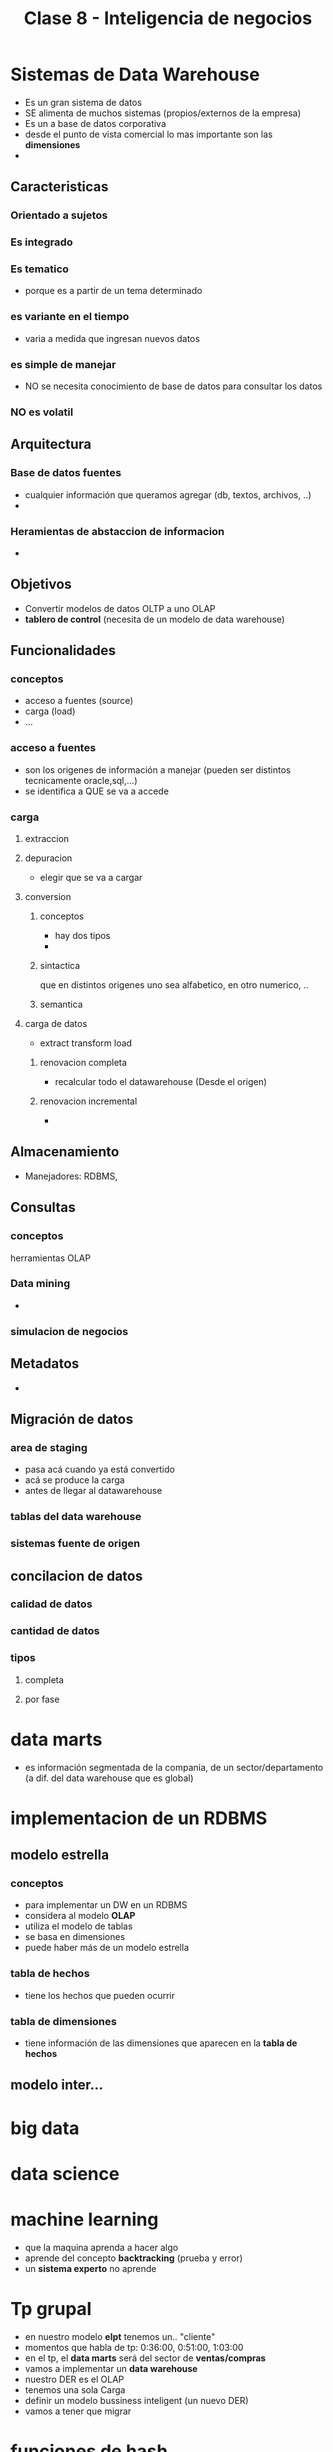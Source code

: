 #+TITLE: Clase 8 - Inteligencia de negocios

#+BEGIN_COMMENT
DUDAS...

# TECNOLOGIAS OLAP

1. Pag. 12: que problemas de construcción y mantenimiento tenian?
   Rta: en la pag 14 lo menciona el xq
2. Pag.20: DUDA (???) xq quedarian vacias? xq se cargan con el resto 
   de la informacion, pero esa faltante serian columnas vacias?
   
--------------------------------------------------------------------------------

# DATA WAREHOUSE

*Prioridad ALTA*
1. Pag 6: DUDAS
   1. Que serian los "datos operacionales"?
   2. Menciona que afecta a los datos operacionales, porque son db relacionales?
2. Pag. 12: Que se aconseja? Que cada area tenga su propia MDB? (multidimensional data base)
3. Pag. 13: Data mining.. existencia de corelaciones inesperadas entre ellos? QUE?
4. Pag. 27: Tabla d hechos (?) no entendi del todo..

*Prioridad BAJA*
1. Pag. 5: Los datos antes de ingresar al DW se integran con TODOS los demás?
           Por ejemplo..?

2. Pag. 7: Una DB de Texto, seria cualquiera que guarde contenido ej. de revistas, libros, ..?

3. Pag. 6: En DW es màs comun el ingreso de registros, que el borrado/update?
   Rta: al final de la pag. 6, dice "NO SE MODIFICA"
   
4. Pag. 11: Como es el tema de *depuracion*..? osea como verifica la calidad de los datos?
   Rta: En la pag 17. lo detalla
#+END_COMMENT
* Sistemas de Data Warehouse
  - Es un gran sistema de datos
  - SE alimenta de muchos sistemas (propios/externos de la empresa)
  - Es un a base de datos corporativa
  - desde el punto de vista comercial lo mas importante son las *dimensiones*
  - 
** Caracteristicas
*** Orientado a sujetos
*** Es integrado
*** Es tematico
    - porque es a partir de un tema determinado
*** es variante en el tiempo
    - varia a medida que ingresan nuevos datos
*** es simple de manejar
    - NO se necesita conocimiento de base de datos para consultar los datos
*** NO es volatil
** Arquitectura
*** Base de datos fuentes
    - cualquier información que queramos agregar (db, textos, archivos, ..)
    - 
*** Heramientas de abstaccion de informacion
    -
** Objetivos
   - Convertir modelos de datos OLTP a uno OLAP
   - *tablero de control* (necesita de un modelo de data warehouse)
** Funcionalidades
*** conceptos
   - acceso a fuentes (source)
   - carga (load)
   - ...
*** acceso a fuentes
    - son los origenes de información a manejar (pueden ser distintos tecnicamente oracle,sql,...)
    - se identifica a QUE se va a accede
*** carga
**** extraccion
**** depuracion
     - elegir que se va a cargar
**** conversion
***** conceptos
       - hay dos tipos
       - 
***** sintactica
      que en distintos origenes uno sea alfabetico, en otro numerico, ..
***** semantica
**** carga de datos
     - extract transform load
***** renovacion completa
      - recalcular todo el datawarehouse (Desde el origen)
***** renovacion incremental
      - 
** Almacenamiento
   - Manejadores: RDBMS, 
** Consultas
*** conceptos
    herramientas OLAP
*** Data mining
    - 
*** simulacion de negocios
** Metadatos
   - 
** Migración de datos
*** area de staging
    - pasa acá cuando ya está convertido
    - acá se produce la carga
    - antes de llegar al datawarehouse
*** tablas del data warehouse
*** sistemas fuente de origen
** concilacion de datos
*** calidad de datos
*** cantidad de datos
*** tipos
**** completa
**** por fase
* data marts
  - es información segmentada de la compania, de un sector/departamento
    (a dif. del data warehouse que es global)
* implementacion de un RDBMS
** modelo estrella
*** conceptos
    - para implementar un DW en un RDBMS
    - considera al modelo *OLAP*
    - utiliza el modelo de tablas
    - se basa en dimensiones
    - puede haber más de un modelo estrella
*** tabla de hechos
    - tiene los hechos que pueden ocurrir 
*** tabla de dimensiones
    - tiene información de las dimensiones que aparecen en la *tabla de hechos*
** modelo inter...
* big data
* data science
* machine learning
  - que la maquina aprenda a hacer algo
  - aprende del concepto *backtracking* (prueba y error)
  - un *sistema experto* no aprende
* Tp grupal
  - en nuestro modelo *elpt* tenemos un.. "cliente"
  - momentos que habla de tp: 0:36:00, 0:51:00, 1:03:00
  - en el tp, el *data marts* será del sector de *ventas/compras*
  - vamos a implementar un *data warehouse* 
  - nuestro DER es el OLAP
  - tenemos una sola Carga
  - definir un modelo bussiness inteligent (un nuevo DER) 
  - vamos a tener que migrar
* funciones de hash
  - no genera colisiones cuando el dominio de entrada es igual al universo de salida
    (mas chico o igual)
    
* Referencias Web
** Base de datos de texto completo
   Algunas son.. EBSCO, PROQUEST, E-LIBRO, 
  1. http://scielo.sld.cu/scielo.php?script=sci_arttext&pid=S1024-94352008001000007
  2. https://www.ebsco.com/es/productos/bases-de-datos/bases-de-datos-gratuitas
  3. https://es.slideshare.net/BiblioSher/base-de-datos-2636450

